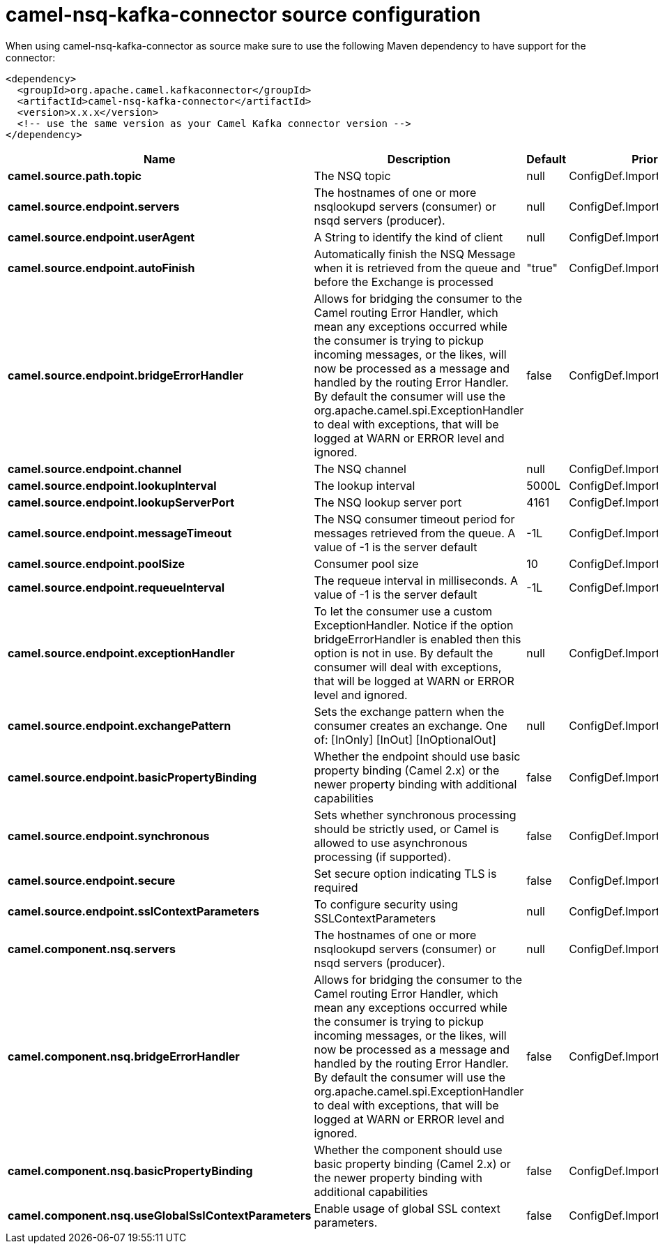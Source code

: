 // kafka-connector options: START
[[camel-nsq-kafka-connector-source]]
= camel-nsq-kafka-connector source configuration

When using camel-nsq-kafka-connector as source make sure to use the following Maven dependency to have support for the connector:

[source,xml]
----
<dependency>
  <groupId>org.apache.camel.kafkaconnector</groupId>
  <artifactId>camel-nsq-kafka-connector</artifactId>
  <version>x.x.x</version>
  <!-- use the same version as your Camel Kafka connector version -->
</dependency>
----


[width="100%",cols="2,5,^1,2",options="header"]
|===
| Name | Description | Default | Priority
| *camel.source.path.topic* | The NSQ topic | null | ConfigDef.Importance.HIGH
| *camel.source.endpoint.servers* | The hostnames of one or more nsqlookupd servers (consumer) or nsqd servers (producer). | null | ConfigDef.Importance.MEDIUM
| *camel.source.endpoint.userAgent* | A String to identify the kind of client | null | ConfigDef.Importance.MEDIUM
| *camel.source.endpoint.autoFinish* | Automatically finish the NSQ Message when it is retrieved from the queue and before the Exchange is processed | "true" | ConfigDef.Importance.MEDIUM
| *camel.source.endpoint.bridgeErrorHandler* | Allows for bridging the consumer to the Camel routing Error Handler, which mean any exceptions occurred while the consumer is trying to pickup incoming messages, or the likes, will now be processed as a message and handled by the routing Error Handler. By default the consumer will use the org.apache.camel.spi.ExceptionHandler to deal with exceptions, that will be logged at WARN or ERROR level and ignored. | false | ConfigDef.Importance.MEDIUM
| *camel.source.endpoint.channel* | The NSQ channel | null | ConfigDef.Importance.MEDIUM
| *camel.source.endpoint.lookupInterval* | The lookup interval | 5000L | ConfigDef.Importance.MEDIUM
| *camel.source.endpoint.lookupServerPort* | The NSQ lookup server port | 4161 | ConfigDef.Importance.MEDIUM
| *camel.source.endpoint.messageTimeout* | The NSQ consumer timeout period for messages retrieved from the queue. A value of -1 is the server default | -1L | ConfigDef.Importance.MEDIUM
| *camel.source.endpoint.poolSize* | Consumer pool size | 10 | ConfigDef.Importance.MEDIUM
| *camel.source.endpoint.requeueInterval* | The requeue interval in milliseconds. A value of -1 is the server default | -1L | ConfigDef.Importance.MEDIUM
| *camel.source.endpoint.exceptionHandler* | To let the consumer use a custom ExceptionHandler. Notice if the option bridgeErrorHandler is enabled then this option is not in use. By default the consumer will deal with exceptions, that will be logged at WARN or ERROR level and ignored. | null | ConfigDef.Importance.MEDIUM
| *camel.source.endpoint.exchangePattern* | Sets the exchange pattern when the consumer creates an exchange. One of: [InOnly] [InOut] [InOptionalOut] | null | ConfigDef.Importance.MEDIUM
| *camel.source.endpoint.basicPropertyBinding* | Whether the endpoint should use basic property binding (Camel 2.x) or the newer property binding with additional capabilities | false | ConfigDef.Importance.MEDIUM
| *camel.source.endpoint.synchronous* | Sets whether synchronous processing should be strictly used, or Camel is allowed to use asynchronous processing (if supported). | false | ConfigDef.Importance.MEDIUM
| *camel.source.endpoint.secure* | Set secure option indicating TLS is required | false | ConfigDef.Importance.MEDIUM
| *camel.source.endpoint.sslContextParameters* | To configure security using SSLContextParameters | null | ConfigDef.Importance.MEDIUM
| *camel.component.nsq.servers* | The hostnames of one or more nsqlookupd servers (consumer) or nsqd servers (producer). | null | ConfigDef.Importance.MEDIUM
| *camel.component.nsq.bridgeErrorHandler* | Allows for bridging the consumer to the Camel routing Error Handler, which mean any exceptions occurred while the consumer is trying to pickup incoming messages, or the likes, will now be processed as a message and handled by the routing Error Handler. By default the consumer will use the org.apache.camel.spi.ExceptionHandler to deal with exceptions, that will be logged at WARN or ERROR level and ignored. | false | ConfigDef.Importance.MEDIUM
| *camel.component.nsq.basicPropertyBinding* | Whether the component should use basic property binding (Camel 2.x) or the newer property binding with additional capabilities | false | ConfigDef.Importance.MEDIUM
| *camel.component.nsq.useGlobalSslContextParameters* | Enable usage of global SSL context parameters. | false | ConfigDef.Importance.MEDIUM
|===
// kafka-connector options: END
